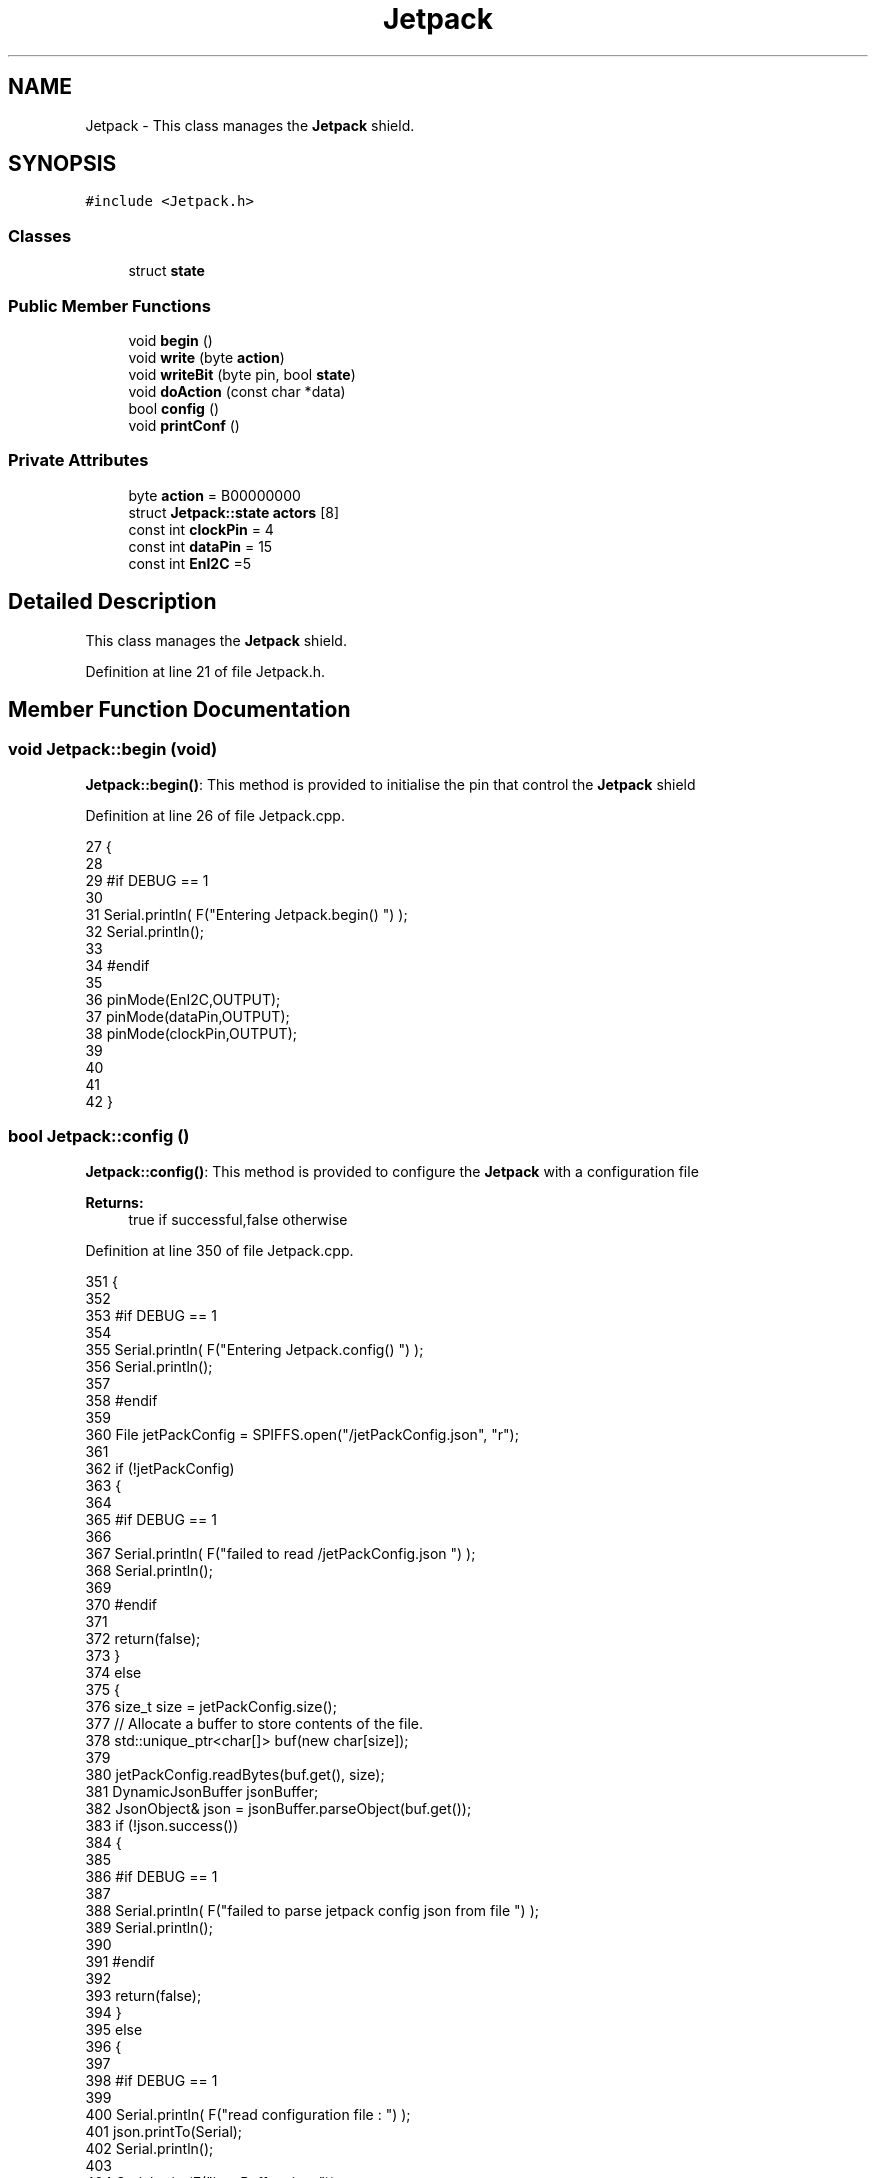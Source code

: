 .TH "Jetpack" 3 "Fri Aug 11 2017" "CoolBoardAPI" \" -*- nroff -*-
.ad l
.nh
.SH NAME
Jetpack \- This class manages the \fBJetpack\fP shield\&.  

.SH SYNOPSIS
.br
.PP
.PP
\fC#include <Jetpack\&.h>\fP
.SS "Classes"

.in +1c
.ti -1c
.RI "struct \fBstate\fP"
.br
.in -1c
.SS "Public Member Functions"

.in +1c
.ti -1c
.RI "void \fBbegin\fP ()"
.br
.ti -1c
.RI "void \fBwrite\fP (byte \fBaction\fP)"
.br
.ti -1c
.RI "void \fBwriteBit\fP (byte pin, bool \fBstate\fP)"
.br
.ti -1c
.RI "void \fBdoAction\fP (const char *data)"
.br
.ti -1c
.RI "bool \fBconfig\fP ()"
.br
.ti -1c
.RI "void \fBprintConf\fP ()"
.br
.in -1c
.SS "Private Attributes"

.in +1c
.ti -1c
.RI "byte \fBaction\fP = B00000000"
.br
.ti -1c
.RI "struct \fBJetpack::state\fP \fBactors\fP [8]"
.br
.ti -1c
.RI "const int \fBclockPin\fP = 4"
.br
.ti -1c
.RI "const int \fBdataPin\fP = 15"
.br
.ti -1c
.RI "const int \fBEnI2C\fP =5"
.br
.in -1c
.SH "Detailed Description"
.PP 
This class manages the \fBJetpack\fP shield\&. 
.PP
Definition at line 21 of file Jetpack\&.h\&.
.SH "Member Function Documentation"
.PP 
.SS "void Jetpack::begin (void)"
\fBJetpack::begin()\fP: This method is provided to initialise the pin that control the \fBJetpack\fP shield 
.PP
Definition at line 26 of file Jetpack\&.cpp\&.
.PP
.nf
27 {
28 
29 #if DEBUG == 1 
30  
31     Serial\&.println( F("Entering Jetpack\&.begin() ") );
32     Serial\&.println();
33 
34 #endif
35 
36     pinMode(EnI2C,OUTPUT);
37     pinMode(dataPin,OUTPUT);
38     pinMode(clockPin,OUTPUT);
39     
40     
41 
42 }
.fi
.SS "bool Jetpack::config ()"
\fBJetpack::config()\fP: This method is provided to configure the \fBJetpack\fP with a configuration file
.PP
\fBReturns:\fP
.RS 4
true if successful,false otherwise 
.RE
.PP

.PP
Definition at line 350 of file Jetpack\&.cpp\&.
.PP
.nf
351 {
352 
353 #if DEBUG == 1 
354 
355     Serial\&.println( F("Entering Jetpack\&.config() ") );
356     Serial\&.println();
357 
358 #endif
359 
360     File jetPackConfig = SPIFFS\&.open("/jetPackConfig\&.json", "r");
361 
362     if (!jetPackConfig) 
363     {
364 
365     #if DEBUG == 1 
366 
367         Serial\&.println( F("failed to read /jetPackConfig\&.json ") );
368         Serial\&.println();
369 
370     #endif
371 
372         return(false);
373     }
374     else
375     {
376         size_t size = jetPackConfig\&.size();
377         // Allocate a buffer to store contents of the file\&.
378         std::unique_ptr<char[]> buf(new char[size]);
379 
380         jetPackConfig\&.readBytes(buf\&.get(), size);
381         DynamicJsonBuffer jsonBuffer;
382         JsonObject& json = jsonBuffer\&.parseObject(buf\&.get());
383         if (!json\&.success()) 
384         {
385         
386         #if DEBUG == 1 
387 
388             Serial\&.println( F("failed to parse jetpack config json from file ") );
389             Serial\&.println();
390 
391         #endif
392 
393             return(false);
394         } 
395         else
396         { 
397         
398         #if DEBUG == 1 
399 
400             Serial\&.println( F("read configuration file : ") );
401             json\&.printTo(Serial);
402             Serial\&.println();
403 
404             Serial\&.print(F("jsonBuffer size: "));
405             Serial\&.println(jsonBuffer\&.size());
406             Serial\&.println();
407 
408         
409         #endif
410   
411             for(int i=0;i<8;i++)
412             {   
413                 if(json[String("Act")+String(i)]\&.success())
414                 {
415                     if(json[String("Act")+String(i)]["actif"]\&.success() )
416                     {
417                         this->actors[i]\&.actif=json[String("Act")+String(i)]["actif"];
418                     }
419                     else
420                     {
421                         this->actors[i]\&.actif=this->actors[i]\&.actif;
422                     }
423                     json[String("Act")+String(i)]["actif"]=this->actors[i]\&.actif;
424 
425 
426                     if(json[String("Act")+String(i)]["low"]\&.success() )
427                     {                   
428                         this->actors[i]\&.low=json[String("Act")+String(i)]["low"];
429                     }
430                     else
431                     {
432                         this->actors[i]\&.low=this->actors[i]\&.low;                  
433                     }
434                     json[String("Act")+String(i)]["low"]=this->actors[i]\&.low;
435 
436                 
437                     if(json[String("Act")+String(i)]["high"]\&.success() )
438                     {               
439                         this->actors[i]\&.high=json[String("Act")+String(i)]["high"];
440                     }
441                     else
442                     {
443                         this->actors[i]\&.high=this->actors[i]\&.high;
444                     }
445                     json[String("Act")+String(i)]["high"]=this->actors[i]\&.high;
446 
447                 
448                     if(json[String("Act")+String(i)]["type"]\&.success() )
449                     {               
450                         this->actors[i]\&.type=String( json[String("Act")+String(i)]["type"]\&.as<const char*>() ); 
451                     }
452                     else
453                     {
454                         this->actors[i]\&.type=this->actors[i]\&.type;
455                     }
456                     json[String("Act")+String(i)]["type"]=this->actors[i]\&.type\&.c_str();
457 
458 
459                     if(json[String("Act")+String(i)]["temporal"]\&.success() )
460                     {
461                         this->actors[i]\&.temporal=json[String("Act")+String(i)]["temporal"];                                                  
462                     }
463                     else
464                     {
465                         this->actors[i]\&.temporal=this->actors[i]\&.temporal; 
466                     }   
467                     json[String("Act")+String(i)]["temporal"]=this->actors[i]\&.temporal;
468 
469                     
470                     if(json[String("Act")+String(i)]["inverted"]\&.success() )
471                     {
472                         this->actors[i]\&.inverted=json[String("Act")+String(i)]["inverted"];                                                  
473                     }
474                     else
475                     {
476                         this->actors[i]\&.inverted=json[String("Act")+String(i)]["inverted"]; 
477                     }   
478                     json[String("Act")+String(i)]["inverted"]=this->actors[i]\&.inverted;
479 
480                     
481                      
482                 }
483                 else
484                 {
485                     this->actors[i]=this->actors[i];
486                 }
487                 
488                 json[String("Act")+String(i)]["actif"]=this->actors[i]\&.actif;
489                 json[String("Act")+String(i)]["low"]=this->actors[i]\&.low;
490                 json[String("Act")+String(i)]["high"]=this->actors[i]\&.high;
491                 json[String("Act")+String(i)]["type"]=this->actors[i]\&.type;
492                 json[String("Act")+String(i)]["temporal"]=this->actors[i]\&.temporal;
493                 json[String("Act")+String(i)]["inverted"]=this->actors[i]\&.inverted; 
494             }
495             
496 
497             jetPackConfig\&.close();           
498             jetPackConfig = SPIFFS\&.open("/jetPackConfig\&.json", "w");          
499             if(!jetPackConfig)
500             {
501             
502             #if DEBUG == 1 
503 
504                 Serial\&.println( F("failed to write to /jetPackConfig\&.json ") );
505                 Serial\&.println();
506             
507             #endif
508                 
509                 return(false);          
510             }  
511 
512             json\&.printTo(jetPackConfig);
513             jetPackConfig\&.close();
514 
515         #if DEBUG == 1 
516             
517             Serial\&.println(F("saved configuration : "));
518             json\&.printTo(Serial );
519             Serial\&.println();        
520         
521         #endif
522 
523             return(true); 
524         }
525     }   
526     
527 
528 }
.fi
.SS "void Jetpack::doAction (const char * data)"
Jetpack::doAction(sensor data ): This method is provided to automate the \fBJetpack\fP\&. exemple: initial state: current Temperature = 23 °C actors[0]\&.actif=1 actors[0]\&.low=25 °C actors[0]\&.high=30 °C actors[0]\&.type='Temperature'
.PP
condition verified: root['Temperature'] < actors[0]\&.low
.PP
action: invert the state of actors[0]: bitWrite( action,0,!( bitRead ( action,0 ) ) ) write(action) 
.PP
Definition at line 128 of file Jetpack\&.cpp\&.
.PP
.nf
129 {
130 
131 #if DEBUG == 1 
132 
133     Serial\&.println( F("Entering Jetpack\&.doAction()") );
134     Serial\&.println();
135 
136     Serial\&.println( F("input data is :") );
137     Serial\&.println(data);
138     Serial\&.println();
139 
140 #endif 
141 
142     DynamicJsonBuffer jsonBuffer;
143     JsonObject& root = jsonBuffer\&.parseObject(data);
144     
145     if (!root\&.success()) 
146     {
147     
148     #if DEBUG == 1 
149 
150         Serial\&.println( F("failed to parse json object ") );
151         Serial\&.println();
152     
153     #endif 
154 
155     }
156     else
157     {
158     
159     #if DEBUG == 1 
160 
161         Serial\&.println( F("created Json object :") );
162         root\&.printTo(Serial);
163         Serial\&.println();
164 
165         Serial\&.print(F("jsonBuffer size: "));
166         Serial\&.println(jsonBuffer\&.size());
167         Serial\&.println();
168 
169     
170     #endif 
171 
172         //invert the current action state for each actor
173         //if the value is outside the limits
174         for(int i=0;i<8;i++)
175         {
176             //check if the actor is actif 
177             if(this->actors[i]\&.actif==1)
178             {   
179                 //if the actor is not temporal
180                 if( this->actors[i]\&.temporal==0 ) 
181                 {   
182                     //regular actor
183                     if( (this->actors[i]\&.inverted) == 0 )
184                     {
185                         //measure >= high limit : stop actor
186                         if( ( root[this->actors[i]\&.type] ) >= ( this->actors[i]\&.high ) )  
187                         {   
188                             bitWrite( this->action , i , 0 ) ;  
189                         }
190                         //measure <= low limit : start actor
191                         else if( ( root[ this->actors[i]\&.type ] ) <= ( this->actors[i]\&.low ) )
192                         {
193                             bitWrite( this->action , i , 1 ) ;                  
194                         }
195                     }
196                     //inverted actor
197                     else if( (this->actors[i]\&.inverted) == 1 )
198                     {
199                         //measure >= high limit : start actor
200                         if( ( root[this->actors[i]\&.type] ) >= ( this->actors[i]\&.high ) )  
201                         {   
202                             bitWrite( this->action , i , 1 ) ;  
203                         }
204                         //measure <= low limit : stop actor
205                         else if( ( root[ this->actors[i]\&.type ] ) <= ( this->actors[i]\&.low ) )
206                         {
207                             bitWrite( this->action , i , 0 ) ;                  
208                         }
209 
210                     
211                     }
212                 }
213 
214                 //if the actor is temporal
215                 else
216                 {
217                     //actor of type hour
218                     if( ( this->actors[i]\&.type ) == ( "hour" ) )     
219                     {
220                     
221                     #if DEBUG == 1
222                         
223                         Serial\&.println("hour actor ");
224                         Serial\&.println(i);
225                         Serial\&.println();
226                     #endif
227 
228                         //time >= high : stop actor
229                         if( ( root[this->actors[i]\&.type] ) >= ( this->actors[i]\&.low ) )   
230                         {
231                         
232                         #if DEBUG == 1 
233                             
234                             Serial\&.print("deactive ");
235                             Serial\&.println(i);
236                         
237                         #endif  
238                             bitWrite( this->action , i , 0 ) ;  
239                         }
240                         //time >= low : start actor
241                         else if( ( root[ this->actors[i]\&.type ] ) >= ( this->actors[i]\&.high ) )
242                         {
243                         
244                         #if DEBUG == 1 
245                         
246                             Serial\&.print("active ");
247                             Serial\&.println(i);
248                         
249                         #endif
250                             bitWrite( this->action , i , 1 ) ;                  
251                         }
252                         
253                     }
254                     //actor not of type hour
255                     else if( ( this->actors[i]\&.type ) != ( "hour" ) )     
256                     {
257                     
258                     #if DEBUG == 1 
259                         
260                         Serial\&.println("not hour temporal actor");
261                         Serial\&.println(this->actors[i]\&.type);
262                         Serial\&.println(i);
263                         Serial\&.println("actifTime : ");
264                         Serial\&.println(this->actors[i]\&.actifTime);
265                         Serial\&.println("millis : ");
266                         Serial\&.println(millis() );
267                         Serial\&.println(" high : ");
268                         Serial\&.println(this->actors[i]\&.high );
269                         Serial\&.println();
270                     
271                     #endif
272                         //if the actor was actif for highTime or more :
273                         if( ( millis()- this->actors[i]\&.actifTime  ) >= ( (unsigned long) this->actors[i]\&.high  ) )
274                         {
275                             //stop the actor
276                             bitWrite( this->action , i , 0) ;
277 
278                             //make the actor inactif:
279                             this->actors[i]\&.actif=0;
280 
281                             //start the low timer
282                             this->actors[i]\&.inactifTime=millis();                
283                         }
284                     }           
285                             
286                 }
287             }
288             //check if actor is inactif
289             else if(this->actors[i]\&.actif==0)
290             {   //check if actor is temporal
291                 if(this->actors[i]\&.temporal==1)
292                 {
293                     //if the actor was inactif for lowTime or more :
294                     if( ( millis() - this->actors[i]\&.inactifTime ) >= ( (unsigned long) this->actors[i]\&.low  ) )
295                     {
296                         //start the actor
297                         bitWrite( this->action , i , 1) ;
298 
299                         //make the actor actif:
300                         this->actors[i]\&.actif=1;
301 
302                         //start the low timer
303                         this->actors[i]\&.actifTime=millis();
304 
305                     #if DEBUG == 1 
306                         
307                         Serial\&.println("inactif temporal actor");
308                         Serial\&.println(this->actors[i]\&.type);
309                         Serial\&.print("temporal : ");
310                         Serial\&.println(this->actors[i]\&.temporal);
311                         Serial\&.println(i);
312                         Serial\&.println("inactifTime : ");
313                         Serial\&.println(this->actors[i]\&.inactifTime);
314                         Serial\&.println("millis : ");
315                         Serial\&.println(millis() );
316                         Serial\&.println(" low : ");
317                         Serial\&.println(this->actors[i]\&.low );
318                         Serial\&.println();
319 
320                         Serial\&.println();
321                     
322                     #endif
323                 
324                     }           
325             
326                 }
327             }
328         }
329     
330     #if DEBUG == 1 
331 
332         Serial\&.println( F("new action is : ") );
333         Serial\&.println(this->action,BIN);
334         Serial\&.println();
335     
336     #endif 
337 
338         this->write(this->action);
339 
340     } 
341 }
.fi
.SS "void Jetpack::printConf ()"
\fBJetpack::printConf()\fP: This method is provided to print the configuration to the Serial Monitor 
.PP
Definition at line 536 of file Jetpack\&.cpp\&.
.PP
.nf
537 {
538 
539 #if DEBUG == 1 
540 
541     Serial\&.println( F("Enter Jetpack\&.printConf() ") );
542     Serial\&.println();
543 
544 #endif 
545     Serial\&.println( "Jetpack configuration " ) ;
546  
547         for(int i=0;i<8;i++)
548     {   
549         Serial\&.print("actor N°");
550         Serial\&.print(i);
551         Serial\&.print(" actif :");
552         Serial\&.println(this->actors[i]\&.actif);
553 
554         Serial\&.print("actor N°");
555         Serial\&.print(i);
556         Serial\&.print(" low :");
557         Serial\&.println(this->actors[i]\&.low);
558 
559         Serial\&.print("actor N°");
560         Serial\&.print(i);
561         Serial\&.print(" high :");
562         Serial\&.println(this->actors[i]\&.high);
563 
564         Serial\&.print("actor N°");
565         Serial\&.print(i);
566         Serial\&.print(" type :");
567         Serial\&.println(this->actors[i]\&.type);
568         
569         Serial\&.print("actor N°");
570         Serial\&.print(i);
571         Serial\&.print(" temporal :");
572         Serial\&.println(this->actors[i]\&.temporal);
573 
574         Serial\&.print("actor N°");
575         Serial\&.print(i);
576         Serial\&.print(" inverted :");
577         Serial\&.println(this->actors[i]\&.inverted);
578 
579  
580 
581     }
582 
583     Serial\&.println();
584 }
.fi
.SS "void Jetpack::write (byte action)"
Jetpack::write(action): This method is provided to write the given action to the entire \fBJetpack\fP action is a Byte (8 bits ), each bit goes to an output\&. MSBFirst 
.PP
Definition at line 53 of file Jetpack\&.cpp\&.
.PP
.nf
54 {
55 
56 #if DEBUG == 1
57 
58     Serial\&.println( F("Entering Jetpack\&.write()") );
59     Serial\&.println();
60 
61     Serial\&.println( F("writing this action : ") );
62     Serial\&.println(action,BIN);
63     Serial\&.println();
64 
65 #endif 
66 
67     this->action=action;
68 
69     
70     digitalWrite(EnI2C, LOW);
71     
72     shiftOut(dataPin, clockPin, MSBFIRST, this->action);
73 
74     digitalWrite(EnI2C, HIGH);
75 
76 }   
.fi
.SS "void Jetpack::writeBit (byte pin, bool state)"
Jetpack::writeBit(pin,state): This method is provided to write the given state to the given pin 
.PP
Definition at line 83 of file Jetpack\&.cpp\&.
.PP
.nf
84 {
85 
86 #if DEBUG == 1 
87 
88     Serial\&.println( F("Entering Jetpack\&.writeBit() ") );
89 
90     Serial\&.print( F("Writing ") );
91     Serial\&.print(state);
92 
93     Serial\&.print( F("to pin N°") );
94     Serial\&.print(pin);
95 
96     Serial\&.println();
97 
98 #endif
99 
100     bitWrite(this->action, pin, state);
101     digitalWrite(EnI2C, LOW);
102     
103     shiftOut(dataPin, clockPin, MSBFIRST, this->action);
104 
105     digitalWrite(EnI2C, HIGH);
106 
107 }
.fi
.SH "Member Data Documentation"
.PP 
.SS "byte Jetpack::action = B00000000\fC [private]\fP"

.PP
Definition at line 39 of file Jetpack\&.h\&.
.SS "struct \fBJetpack::state\fP Jetpack::actors[8]\fC [private]\fP"

.SS "const int Jetpack::clockPin = 4\fC [private]\fP"

.PP
Definition at line 63 of file Jetpack\&.h\&.
.SS "const int Jetpack::dataPin = 15\fC [private]\fP"

.PP
Definition at line 65 of file Jetpack\&.h\&.
.SS "const int Jetpack::EnI2C =5\fC [private]\fP"

.PP
Definition at line 67 of file Jetpack\&.h\&.

.SH "Author"
.PP 
Generated automatically by Doxygen for CoolBoardAPI from the source code\&.
